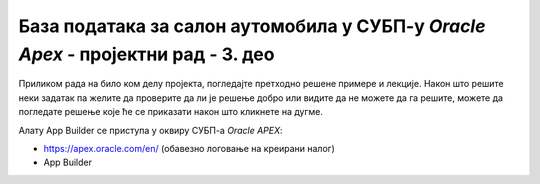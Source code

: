 База података за салон аутомобила у СУБП-у *Oracle Apex* - пројектни рад - 3. део
=================================================================================

.. suggestionnote::

    Пројектни задатак се састоји од три веће целине:

    1.	Креирати базу података за **салон аутомобила** на основу датог модела и података. 
    2.	Написати PL/SQL програме који су решења датих задатака. 
    3.	Креирати апликацију помоћу алата *App Builder*. 

    Базе података користимо готово увек путем апликација које имају графички кориснички интерфејс и које приступају самој бази. 

    Трећи део пројекта подразумева да се креира програм употребом алата *App Builder*. 

Приликом рада на било ком делу пројекта, погледајте претходно решене примере и лекције. Након што решите неки задатак па желите да проверите да ли је решење добро или видите да не можете да га решите, можете да погледате решење које ће се приказати након што кликнете на дугме. 

Алату App Builder се приступа у оквиру СУБП-а *Oracle APEX*:

- https://apex.oracle.com/en/ (обавезно логовање на креирани налог)
- App Builder 

.. image:: ../../_images/slika_11_3a.jpg
    :width: 600
    :align: center

.. reveal:: pitanje_11_3a
    :showtitle: Прикажи одговор
    :hidetitle: Сакриј одговор

    Након што се кликне дугме Create, потребно је изабрати опцију New Application. 

    .. image:: ../../_images/slika_11_3b.jpg
        :width: 250
        :align: center

    Први кораци у креирању апликације су унос назива и избор изгледа саме апликације. 

    .. image:: ../../_images/slika_11_3c.jpg
        :width: 600
        :align: center

    Изглед апликације подразумева дизајн, тј. тему, и организацију навигације кроз странице апликације. Увек постоји неки подразумевани избор, али он може да се промени. На претходној слици се види да је тема *Vita*, а организација навигације кроз апликацију је *Side Men*u. Ово може да се промени кликом на дугме које се налази са десне стране. Постоје неке предложене теме, а могуће је дефинисати и нову кликом на дугме *Use Custom Theme*. 

    Назив апликације треба да се унесе у поље *Name*. Назив је произвољан, али треба да буде добро осмишљен да кратко описује чему апликација служи. У овом примеру ћемо апликацију да назовемо *Aplikacija_salon_automobila*. 

    Следећи корак је додавање страница апликацији. Поред почетне странице, додаћемо три странице које ће редом одговарати табелама *sa_proizvodjaci*, *sa_kategorije* и *sa_modeli*. 

    .. image:: ../../_images/slika_11_3d.jpg
        :width: 600
        :align: center

    Уобичајени називи за странице апликације које приступају табелама у релационој бази података и имају графички кориснички интерфејс су: 

    - **образац** (Form) за унос података; 
    - **извештај** (Report) за приказ података.

    Након клика на дугме *Add Page*, изабрати *Interactive Report*. 

    .. image:: ../../_images/slika_11_3e.jpg
        :width: 300
        :align: center

    Појавиће се прозор који можете да видите на следећој слици.

    .. image:: ../../_images/slika_11_3f.jpg
        :width: 600
        :align: center

    Пре него што се кликне на дугме *Add Page*, потребно је урадити следеће:

    1.	Унети *Tabela_sa_proizvodjaci* као назив за извештај Page Name. 
    2.	Кликнути на дугме десно од поља за избор табеле *-Select Table or View-* и изабрати табелу *sa_proizvodjaci*. 
    3.	Штриклирати опцију *Include Form*. 

    .. image:: ../../_images/slika_11_3g.jpg
        :width: 600
        :align: center

    Након што се креира ова страница апликације, поновити поступак за извештај који је у вези са табелом *sa_kategorije*:

    1.	Кликнути на дугме *Add Page* и изабрати *Interactive Report*. 
    2.	Унети *Tabela_sa_kategorije* као назив за извештај *Page Name*. 
    3.	Кликнути на дугме десно од поља за избор табеле *-Select Table or View-* и изабрати табелу *sa_kategorije*. 
    4.	Штриклирати опцију *Include Form*. 
    5.	Кликнути на дугме *Add Page*.

    Потребно  је креирати још једну страницу која је у вези са табелом *sa_modeli*:

    1.	Кликнути на дугме *Add Page* и изабрати *Interactive Report*. 
    2.	Унети *Tabela_sa_modeli* као назив за извештај *Page Name*. 
    3.	Кликнути на дугме десно од поља за избор табеле *-Select Table or View-* и изабрати табелу *sa_modeli*. 
    4.	Штриклирати опцију *Include Form*. 
    5.	Кликнути на дугме *Add Page*.

    Странице ће се појавити на списку свих страница апликације

    .. image:: ../../_images/slika_11_3h.jpg
        :width: 600
        :align: center

    Да би се завршио процес креирања апликације, потребно је да се кликне дугме *Create Application*. 

    .. image:: ../../_images/slika_11_3i.jpg
        :width: 250
        :align: center

    Након што се креира апликација, добијамо њен комплетан преглед са списком свих страница које су у нашем случају обрасци и извештаји у вези са три табеле.

    .. image:: ../../_images/slika_11_3j.jpg
        :width: 600
        :align: center

    Пре него што се покрене апликација, потребно је извршити још неке промене. 

    Подразумева се да су поља за унос вредности примарног кључа скривена. Постоји механизам да се ове вредности саме попуњавају користећи објекте који се називају секвенце. То је посебно значајно за табеле са великим бројем редова. Секвенце нисмо користили за наш пример базе података за библиотеку, па је потребно да и у апликацији омогућимо да постоје поља за унос идентификационих бројева. 

    Кликнути на образац за табелу *sa_proizvodjaci*. 

    .. image:: ../../_images/slika_11_3k.jpg
        :width: 250
        :align: center

    На списку на левој страни пронаћи и кликнути на скривено поље за унос идентификационог броја *P3_PIB*. 

    .. image:: ../../_images/slika_11_3l.jpg
        :width: 300
        :align: center

    У десном делу екрана се појављују опције у вези са овим пољем. 

    .. image:: ../../_images/slika_11_3m.jpg
        :width: 300
        :align: center

    Променити тип поља тако да не буде скривено већ да буде поље за унос броја *Number Field*, а затим кликнути на дугме *Save*. 

    .. image:: ../../_images/slika_11_3n.jpg
        :width: 300
        :align: center

    Вратити се на комплетан преглед апликације и изменити одговарајућа поља за *id_kategorije* и *id_modela* на обрасцима за табеле *sa_kategorije* и *sa_modeli*. 

    Апликација се покреће кликом на дугме *Run Application*. 
    
    .. image:: ../../_images/slika_11_3o.jpg
        :width: 300
        :align: center

    Апликација тражи логовање и за приступ се користе исто корисничко име, тј. имејл адреса, и лозинка као за логовање на онлајн систем *Oracle APEX*.

    .. image:: ../../_images/slika_11_3p.jpg
        :width: 600
        :align: center

    Апликацији можемо да додамо још неке странице. На пример, можемо да додамо страницу са графичким приказом броја модела које имамо у свакој категорији. На овој страници треба да се прикаже резултат следећег упита. 

    ::

        SELECT naziv, COUNT(id_modela) 
        FROM sa_modeli JOIN sa_kategorije USING (id_kategorije) GROUP BY naziv

    Нову страницу додајемо кликом на дугме *Create Page*. У првом кораку ћемо изабрати *Chart*, а у наредном, након што кликнемо на дугме *Next*, изабраћемо *Pie*. 


    .. image:: ../../_images/slika_11_3q.jpg
        :width: 600
        :align: center

    Назив странице треба да се унесе у поље *Name*. У овом примеру ћемо страницу да назовемо *Broj_modela_po_kategoriji*. Да би могао да се унесе упит, потребно је за *Source Type* изабрати опцију *SQL Query*. Упит се уписује у поље *Enter a SQL SELECT statement*. 

    .. image:: ../../_images/slika_11_3r.jpg
        :width: 600
        :align: center

    У следећем кораку, пошто се кликне дугме *Next*, потребно је изабрати назив категорије као *Label Column*, а број модела као *Value Column*. 

    Након што се кликне дугме Create Page, могуће је покренути управо креирану страницу кликом.

    .. image:: ../../_images/slika_11_3s.jpg
        :width: 600
        :align: center

    На следећој слици се види новододата страница наше апликације. Страница се аутоматски појавила и у оквиру навигације. 

    .. image:: ../../_images/slika_11_3t.jpg
        :width: 600
        :align: center

